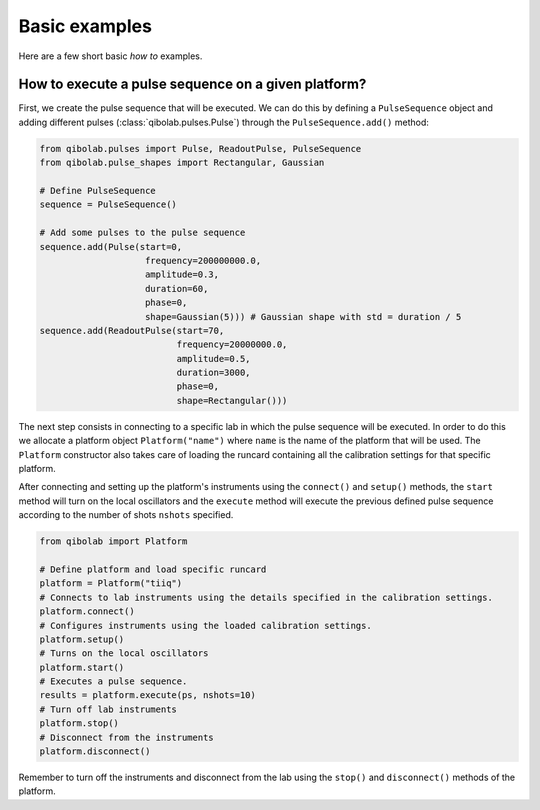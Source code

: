 Basic examples
==============

Here are a few short basic `how to` examples.

How to execute a pulse sequence on a given platform?
----------------------------------------------------

First, we create the pulse sequence that will be executed.
We can do this by defining a ``PulseSequence`` object and adding different
pulses (:class:`qibolab.pulses.Pulse`) through the ``PulseSequence.add()`` method:

.. code-block::  python

    from qibolab.pulses import Pulse, ReadoutPulse, PulseSequence
    from qibolab.pulse_shapes import Rectangular, Gaussian

    # Define PulseSequence
    sequence = PulseSequence()

    # Add some pulses to the pulse sequence
    sequence.add(Pulse(start=0,
                        frequency=200000000.0,
                        amplitude=0.3,
                        duration=60,
                        phase=0,
                        shape=Gaussian(5))) # Gaussian shape with std = duration / 5
    sequence.add(ReadoutPulse(start=70,
                              frequency=20000000.0,
                              amplitude=0.5,
                              duration=3000,
                              phase=0,
                              shape=Rectangular()))

The next step consists in connecting to a specific lab in which
the pulse sequence will be executed. In order to do this we
allocate a platform  object ``Platform("name")`` where ``name`` is
the name of the platform that will be used. The ``Platform`` constructor
also takes care of loading the runcard containing all the calibration
settings for that specific platform.

After connecting and setting up the platform's instruments using the
``connect()`` and ``setup()`` methods, the ``start`` method will turn on
the local oscillators and the ``execute`` method will execute
the previous defined pulse sequence according to the number of shots ``nshots``
specified.

.. code-block::  python

    from qibolab import Platform

    # Define platform and load specific runcard
    platform = Platform("tiiq")
    # Connects to lab instruments using the details specified in the calibration settings.
    platform.connect()
    # Configures instruments using the loaded calibration settings.
    platform.setup()
    # Turns on the local oscillators
    platform.start()
    # Executes a pulse sequence.
    results = platform.execute(ps, nshots=10)
    # Turn off lab instruments
    platform.stop()
    # Disconnect from the instruments
    platform.disconnect()

Remember to turn off the instruments and disconnect from the lab using the
``stop()`` and ``disconnect()`` methods of the platform.
